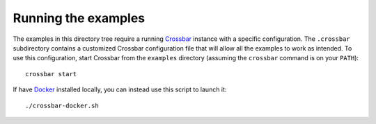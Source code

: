 Running the examples
====================

.. highlight:: bash

The examples in this directory tree require a running Crossbar_ instance with a specific
configuration. The ``.crossbar`` subdirectory contains a customized Crossbar configuration file
that will allow all the examples to work as intended. To use this configuration, start Crossbar
from the ``examples`` directory (assuming the ``crossbar`` command is on your ``PATH``)::

    crossbar start

If have Docker_ installed locally, you can instead use this script to launch it::

    ./crossbar-docker.sh

.. _Crossbar: http://crossbar.io/
.. _Docker: https://www.docker.com/